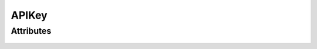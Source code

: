 APIKey
======

.. py:class:: ryzomapi.APIKey(api_key, key_type=None)

   :param api_key: the api key
   :type api_key: str
   :param key_type: the api key type
   :type key_type: str

Attributes
----------

   .. py:method:: checkType(key_type)
      :param key_type: the type the api key will be checked against
      :type key_type: str
